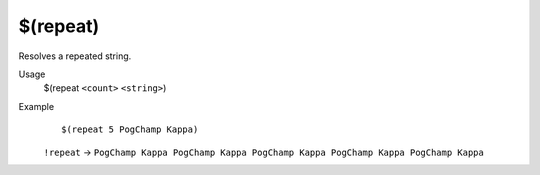 $(repeat)
=========

Resolves a repeated string.

Usage
    $(repeat ``<count>`` ``<string>``)

Example
    ::

        $(repeat 5 PogChamp Kappa)

    ``!repeat`` -> ``PogChamp Kappa PogChamp Kappa PogChamp Kappa PogChamp Kappa PogChamp Kappa``

